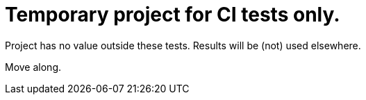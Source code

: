 = Temporary project for CI tests only.

Project has no value outside these tests. Results will be (not) used elsewhere.

Move along.
